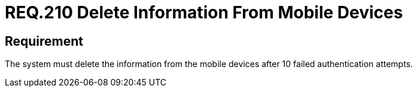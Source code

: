 :slug: rules/210/
:category: mobile-devices
:description: This document details security guidelines or requirements, for companies and organizations, related to mobile devices. This requirement states that information from mobile devices must be deleted after 10 failed attempts in the authentication process.
:keywords: Mobile Device, Attempts, Password, Information, Authentication, Failed
:rules: yes

= REQ.210 Delete Information From Mobile Devices

== Requirement

The system must delete the information from the mobile devices
after 10 failed authentication attempts.
